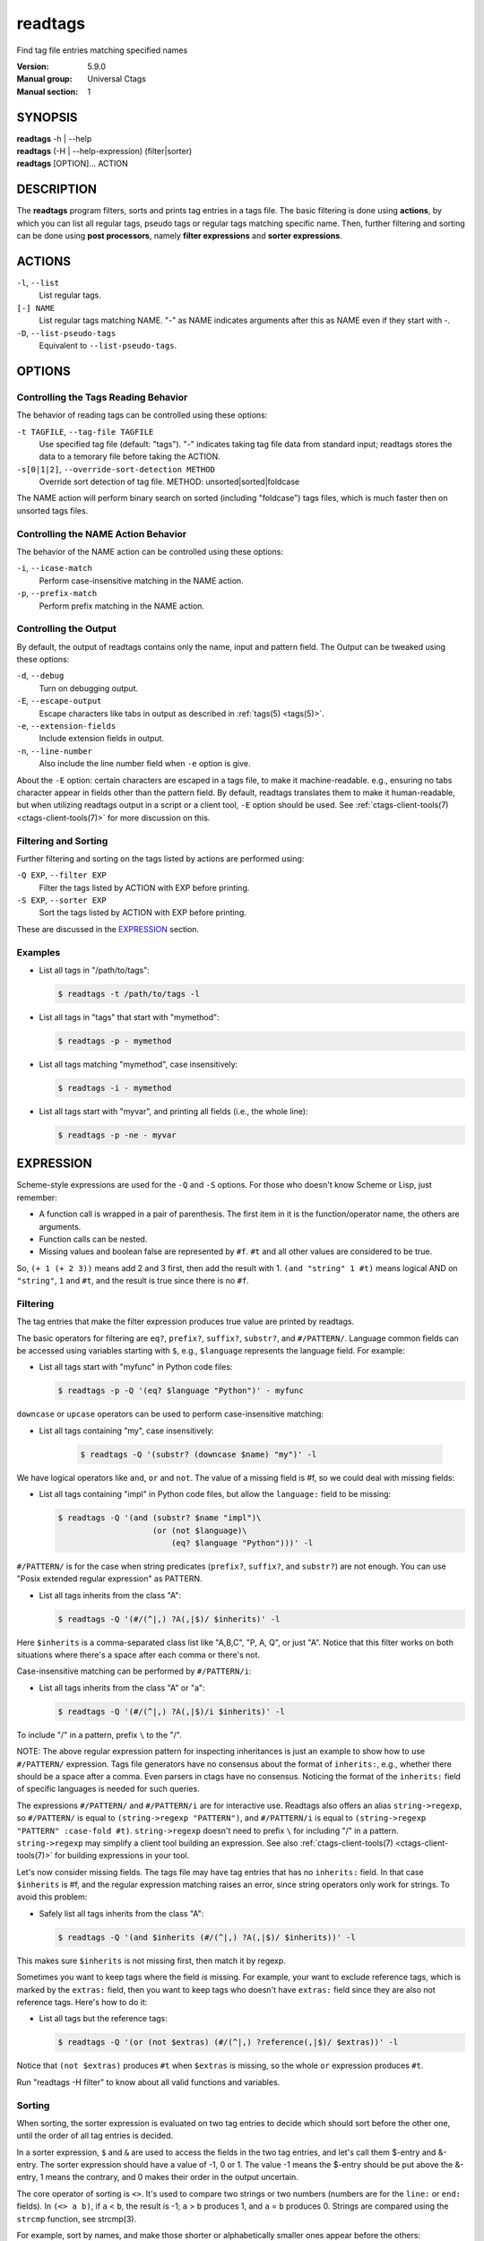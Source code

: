 .. _readtags(1):

==============================================================
readtags
==============================================================

Find tag file entries matching specified names

:Version: 5.9.0
:Manual group: Universal Ctags
:Manual section: 1

SYNOPSIS
--------
|	**readtags** -h | --help
|	**readtags** (-H | --help-expression) (filter|sorter)
|	**readtags** [OPTION]... ACTION

DESCRIPTION
-----------
The **readtags** program filters, sorts and prints tag entries in a tags file.
The basic filtering is done using **actions**, by which you can list all
regular tags, pseudo tags or regular tags matching specific name. Then, further
filtering and sorting can be done using **post processors**, namely **filter
expressions** and **sorter expressions**.

ACTIONS
-------
``-l``, ``--list``
	List regular tags.

``[-] NAME``
	List regular tags matching NAME.
	"-" as NAME indicates arguments after this as NAME even if they start with -.

``-D``, ``--list-pseudo-tags``
	Equivalent to ``--list-pseudo-tags``.

OPTIONS
-------

Controlling the Tags Reading Behavior
~~~~~~~~~~~~~~~~~~~~~~~~~~~~~~~~~~~~~
The behavior of reading tags can be controlled using these options:

``-t TAGFILE``, ``--tag-file TAGFILE``
	Use specified tag file (default: "tags").
	"-" indicates taking tag file data from standard input;
	readtags stores the data to a temorary file before
	taking the ACTION.

``-s[0|1|2]``, ``--override-sort-detection METHOD``
	Override sort detection of tag file.
	METHOD: unsorted|sorted|foldcase

The NAME action will perform binary search on sorted (including "foldcase")
tags files, which is much faster then on unsorted tags files.

Controlling the NAME Action Behavior
~~~~~~~~~~~~~~~~~~~~~~~~~~~~~~~~~~~~
The behavior of the NAME action can be controlled using these options:

``-i``, ``--icase-match``
	Perform case-insensitive matching in the NAME action.

``-p``, ``--prefix-match``
	Perform prefix matching in the NAME action.

Controlling the Output
~~~~~~~~~~~~~~~~~~~~~~
By default, the output of readtags contains only the name, input and pattern
field. The Output can be tweaked using these options:

``-d``, ``--debug``
	Turn on debugging output.

``-E``, ``--escape-output``
	Escape characters like tabs in output as described in :ref:`tags(5) <tags(5)>`.

``-e``, ``--extension-fields``
	Include extension fields in output.

``-n``, ``--line-number``
	Also include the line number field when ``-e`` option is give.

About the ``-E`` option: certain characters are escaped in a tags file, to make
it machine-readable. e.g., ensuring no tabs character appear in fields other
than the pattern field. By default, readtags translates them to make it
human-readable, but when utilizing readtags output in a script or a client
tool, ``-E`` option should be used. See :ref:`ctags-client-tools(7) <ctags-client-tools(7)>` for more
discussion on this.

Filtering and Sorting
~~~~~~~~~~~~~~~~~~~~~
Further filtering and sorting on the tags listed by actions are performed using:

``-Q EXP``, ``--filter EXP``
	Filter the tags listed by ACTION with EXP before printing.

``-S EXP``, ``--sorter EXP``
	Sort the tags listed by ACTION with EXP before printing.

These are discussed in the `EXPRESSION`_ section.

Examples
~~~~~~~~
* List all tags in "/path/to/tags":

  .. code-block:: console

     $ readtags -t /path/to/tags -l

* List all tags in "tags" that start with "mymethod":

  .. code-block:: console

     $ readtags -p - mymethod

* List all tags matching "mymethod", case insensitively:

  .. code-block:: console

     $ readtags -i - mymethod

* List all tags start with "myvar", and printing all fields (i.e., the whole line):

  .. code-block:: console

     $ readtags -p -ne - myvar

EXPRESSION
----------
Scheme-style expressions are used for the ``-Q`` and ``-S`` options. For those
who doesn't know Scheme or Lisp, just remember:

* A function call is wrapped in a pair of parenthesis. The first item in it is
  the function/operator name, the others are arguments.
* Function calls can be nested.
* Missing values and boolean false are represented by ``#f``. ``#t`` and all
  other values are considered to be true.

So, ``(+ 1 (+ 2 3))`` means add 2 and 3 first, then add the result with 1.
``(and "string" 1 #t)`` means logical AND on ``"string"``, ``1`` and ``#t``,
and the result is true since there is no ``#f``.

Filtering
~~~~~~~~~
The tag entries that make the filter expression produces true value are printed
by readtags.

The basic operators for filtering are ``eq?``, ``prefix?``, ``suffix?``,
``substr?``, and ``#/PATTERN/``. Language common fields can be accessed using
variables starting with ``$``, e.g., ``$language`` represents the language field.
For example:

* List all tags start with "myfunc" in Python code files:

  .. code-block:: console

     $ readtags -p -Q '(eq? $language "Python")' - myfunc

``downcase`` or ``upcase`` operators can be used to perform case-insensitive
matching:

* List all tags containing "my", case insensitively:

    .. code-block:: console

     $ readtags -Q '(substr? (downcase $name) "my")' -l

We have logical operators like ``and``, ``or`` and ``not``. The value of a
missing field is #f, so we could deal with missing fields:

* List all tags containing "impl" in Python code files, but allow the
  ``language:`` field to be missing:

  .. code-block:: console

     $ readtags -Q '(and (substr? $name "impl")\
                         (or (not $language)\
                             (eq? $language "Python")))' -l

``#/PATTERN/`` is for the case when string predicates (``prefix?``, ``suffix?``,
and ``substr?``) are not enough. You can use "Posix extended regular expression"
as PATTERN.

* List all tags inherits from the class "A":

  .. code-block:: console

     $ readtags -Q '(#/(^|,) ?A(,|$)/ $inherits)' -l

Here ``$inherits`` is a comma-separated class list like "A,B,C", "P, A, Q", or
just "A". Notice that this filter works on both situations where there's a
space after each comma or there's not.

Case-insensitive matching can be performed by ``#/PATTERN/i``:

* List all tags inherits from the class "A" or "a":

  .. code-block:: console

     $ readtags -Q '(#/(^|,) ?A(,|$)/i $inherits)' -l

To include "/" in a pattern, prefix ``\`` to the "/".

NOTE: The above regular expression pattern for inspecting inheritances is just
an example to show how to use ``#/PATTERN/`` expression. Tags file generators
have no consensus about the format of ``inherits:``, e.g., whether there should
be a space after a comma. Even parsers in ctags have no consensus. Noticing the
format of the ``inherits:`` field of specific languages is needed for such
queries.

The expressions ``#/PATTERN/`` and ``#/PATTERN/i`` are for interactive use.
Readtags also offers an alias ``string->regexp``, so ``#/PATTERN/`` is equal to
``(string->regexp "PATTERN")``, and ``#/PATTERN/i`` is equal to
``(string->regexp "PATTERN" :case-fold #t)``. ``string->regexp`` doesn't need
to prefix ``\`` for including "/" in a pattern. ``string->regexp`` may simplify
a client tool building an expression. See also :ref:`ctags-client-tools(7) <ctags-client-tools(7)>` for
building expressions in your tool.

Let's now consider missing fields. The tags file may have tag entries that has
no ``inherits:`` field. In that case ``$inherits`` is #f, and the regular
expression matching raises an error, since string operators only work for
strings. To avoid this problem:

* Safely list all tags inherits from the class "A":

  .. code-block:: console

     $ readtags -Q '(and $inherits (#/(^|,) ?A(,|$)/ $inherits))' -l

This makes sure ``$inherits`` is not missing first, then match it by regexp.

Sometimes you want to keep tags where the field *is* missing. For example, your
want to exclude reference tags, which is marked by the ``extras:`` field, then
you want to keep tags who doesn't have ``extras:`` field since they are also
not reference tags. Here's how to do it:

* List all tags but the reference tags:

  .. code-block:: console

     $ readtags -Q '(or (not $extras) (#/(^|,) ?reference(,|$)/ $extras))' -l

Notice that ``(not $extras)`` produces ``#t`` when ``$extras`` is missing, so
the whole ``or`` expression produces ``#t``.

Run "readtags -H filter" to know about all valid functions and variables.

Sorting
~~~~~~~
When sorting, the sorter expression is evaluated on two tag entries to decide
which should sort before the other one, until the order of all tag entries is
decided.

In a sorter expression, ``$`` and ``&`` are used to access the fields in the
two tag entries, and let's call them $-entry and &-entry. The sorter expression
should have a value of -1, 0 or 1. The value -1 means the $-entry should be put
above the &-entry, 1 means the contrary, and 0 makes their order in the output
uncertain.

The core operator of sorting is ``<>``. It's used to compare two strings or two
numbers (numbers are for the ``line:`` or ``end:`` fields). In ``(<> a b)``, if
``a`` < ``b``, the result is -1; ``a`` > ``b`` produces 1, and ``a`` = ``b``
produces 0. Strings are compared using the ``strcmp`` function, see strcmp(3).

For example, sort by names, and make those shorter or alphabetically smaller
ones appear before the others:

.. code-block:: console

   $ readtags -S '(<> $name &name)' -l

This reads "If the tag name in the $-entry is smaller, it goes before the
&-entry".

The ``<or>`` operator is used to chain multiple expressions until one returns
-1 or 1. For example, sort by input file names, then line numbers if in the
same file:

.. code-block:: console

   $ readtags -S '(<or> (<> $input &input) (<> $line &line))' -l

The ``*-`` operator is used to flip the compare result. i.e., ``(*- (<> a b))``
is the same as ``(<> b a)``.

Filter expressions can be used in sorter expressions. The technique is use
``if`` to produce integers that can be compared based on the filter, like:

.. code-block:: lisp

   (<> (if filter-expr-on-$-entry -1 1)
       (if filter-expr-on-&-entry -1 1))

So if $-entry satisfies the filter, while &-entry doesn't, it's the same as
``(<> -1 1)``, which produces ``-1``.

For example, we want to put tags with "file" kind below other tags, then the
sorter would look like:

.. code-block:: lisp

   (<> (if (eq? $kind "file") 1 -1)
       (if (eq? &kind "file") 1 -1))

A quick read tells us: If $-entry has "file" kind, and &-entry doesn't, the
sorter becomes ``(<> 1 -1)``, which produces ``1``, so the $-entry is put below
the &-entry, exactly what we want.

Inspecting the Behavior of Expressions
~~~~~~~~~~~~~~~~~~~~~~~~~~~~~~~~~~~~~~
The `print` operator can be used to print the value of an expression. For
example:

.. code-block:: console

   $ readtags -Q '(print $name)' -l

prints the name of each tag entry before it. Since the return value of
``print`` is not #f, all the tag entries are printed. We could control this
using the ``begin`` or ``begin0`` operator. ``begin`` returns the value of its
last argument, and ``begin0`` returns the value of its first argument. For
example:

.. code-block:: console

   $ readtags -Q '(begin0 #f (print (prefix? "ctags" "ct")))' -l

prints a bunch of "#t" (depending on how many lines are in the tags file), and
the actual tag entries are not printed.

SEE ALSO
--------
See :ref:`tags(5) <tags(5)>` for the details of tags file format.

See :ref:`ctags-client-tools(7) <ctags-client-tools(7)>` for the tips writing a
tool utilizing tags file.

The official Universal Ctags web site at:

https://ctags.io/

The git repository for the library used in readtags command:

https://github.com/universal-ctags/libreadtags

CREDITS
-------
Universal Ctags project
https://ctags.io/

Darren Hiebert <dhiebert@users.sourceforge.net>
http://DarrenHiebert.com/

The readtags command and libreadtags maintained at Universal Ctags
are derived from readtags.c and readtags.h developd at
http://ctags.sourceforge.net.
